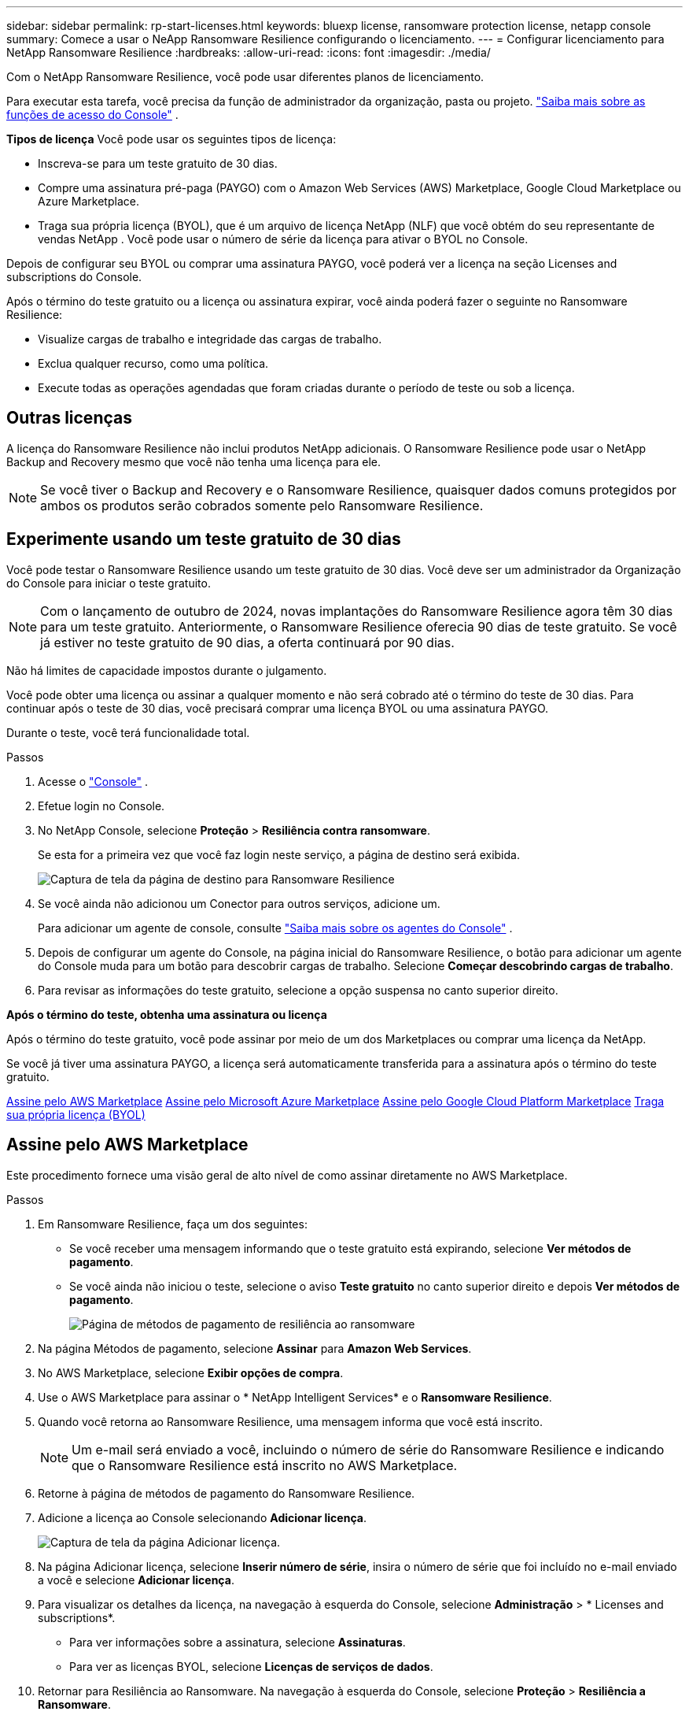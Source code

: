 ---
sidebar: sidebar 
permalink: rp-start-licenses.html 
keywords: bluexp license, ransomware protection license, netapp console 
summary: Comece a usar o NeApp Ransomware Resilience configurando o licenciamento. 
---
= Configurar licenciamento para NetApp Ransomware Resilience
:hardbreaks:
:allow-uri-read: 
:icons: font
:imagesdir: ./media/


[role="lead"]
Com o NetApp Ransomware Resilience, você pode usar diferentes planos de licenciamento.

Para executar esta tarefa, você precisa da função de administrador da organização, pasta ou projeto. https://docs.netapp.com/us-en/console-setup-admin/reference-iam-predefined-roles.html["Saiba mais sobre as funções de acesso do Console"^] .

*Tipos de licença* Você pode usar os seguintes tipos de licença:

* Inscreva-se para um teste gratuito de 30 dias.
* Compre uma assinatura pré-paga (PAYGO) com o Amazon Web Services (AWS) Marketplace, Google Cloud Marketplace ou Azure Marketplace.
* Traga sua própria licença (BYOL), que é um arquivo de licença NetApp (NLF) que você obtém do seu representante de vendas NetApp .  Você pode usar o número de série da licença para ativar o BYOL no Console.


Depois de configurar seu BYOL ou comprar uma assinatura PAYGO, você poderá ver a licença na seção Licenses and subscriptions do Console.

Após o término do teste gratuito ou a licença ou assinatura expirar, você ainda poderá fazer o seguinte no Ransomware Resilience:

* Visualize cargas de trabalho e integridade das cargas de trabalho.
* Exclua qualquer recurso, como uma política.
* Execute todas as operações agendadas que foram criadas durante o período de teste ou sob a licença.




== Outras licenças

A licença do Ransomware Resilience não inclui produtos NetApp adicionais.  O Ransomware Resilience pode usar o NetApp Backup and Recovery mesmo que você não tenha uma licença para ele.


NOTE: Se você tiver o Backup and Recovery e o Ransomware Resilience, quaisquer dados comuns protegidos por ambos os produtos serão cobrados somente pelo Ransomware Resilience.



== Experimente usando um teste gratuito de 30 dias

Você pode testar o Ransomware Resilience usando um teste gratuito de 30 dias.  Você deve ser um administrador da Organização do Console para iniciar o teste gratuito.


NOTE: Com o lançamento de outubro de 2024, novas implantações do Ransomware Resilience agora têm 30 dias para um teste gratuito.  Anteriormente, o Ransomware Resilience oferecia 90 dias de teste gratuito.  Se você já estiver no teste gratuito de 90 dias, a oferta continuará por 90 dias.

Não há limites de capacidade impostos durante o julgamento.

Você pode obter uma licença ou assinar a qualquer momento e não será cobrado até o término do teste de 30 dias.  Para continuar após o teste de 30 dias, você precisará comprar uma licença BYOL ou uma assinatura PAYGO.

Durante o teste, você terá funcionalidade total.

.Passos
. Acesse o https://console.netapp.com/["Console"^] .
. Efetue login no Console.
. No NetApp Console, selecione *Proteção* > *Resiliência contra ransomware*.
+
Se esta for a primeira vez que você faz login neste serviço, a página de destino será exibida.

+
image:screen-landing.png["Captura de tela da página de destino para Ransomware Resilience"]

. Se você ainda não adicionou um Conector para outros serviços, adicione um.
+
Para adicionar um agente de console, consulte https://docs.netapp.com/us-en/console-setup-admin/concept-connectors.html["Saiba mais sobre os agentes do Console"^] .

. Depois de configurar um agente do Console, na página inicial do Ransomware Resilience, o botão para adicionar um agente do Console muda para um botão para descobrir cargas de trabalho.  Selecione *Começar descobrindo cargas de trabalho*.
. Para revisar as informações do teste gratuito, selecione a opção suspensa no canto superior direito.


*Após o término do teste, obtenha uma assinatura ou licença*

Após o término do teste gratuito, você pode assinar por meio de um dos Marketplaces ou comprar uma licença da NetApp.

Se você já tiver uma assinatura PAYGO, a licença será automaticamente transferida para a assinatura após o término do teste gratuito.

<<Assine pelo AWS Marketplace>> <<Assine pelo Microsoft Azure Marketplace>> <<Assine pelo Google Cloud Platform Marketplace>> <<Traga sua própria licença (BYOL)>>



== Assine pelo AWS Marketplace

Este procedimento fornece uma visão geral de alto nível de como assinar diretamente no AWS Marketplace.

.Passos
. Em Ransomware Resilience, faça um dos seguintes:
+
** Se você receber uma mensagem informando que o teste gratuito está expirando, selecione *Ver métodos de pagamento*.
** Se você ainda não iniciou o teste, selecione o aviso *Teste gratuito* no canto superior direito e depois *Ver métodos de pagamento*.
+
image:screen-license-payment-methods3.png["Página de métodos de pagamento de resiliência ao ransomware"]



. Na página Métodos de pagamento, selecione *Assinar* para *Amazon Web Services*.
. No AWS Marketplace, selecione *Exibir opções de compra*.
. Use o AWS Marketplace para assinar o * NetApp Intelligent Services* e o *Ransomware Resilience*.
. Quando você retorna ao Ransomware Resilience, uma mensagem informa que você está inscrito.
+

NOTE: Um e-mail será enviado a você, incluindo o número de série do Ransomware Resilience e indicando que o Ransomware Resilience está inscrito no AWS Marketplace.

. Retorne à página de métodos de pagamento do Ransomware Resilience.
. Adicione a licença ao Console selecionando *Adicionar licença*.
+
image:screen-license-dw-add-license.png["Captura de tela da página Adicionar licença."]

. Na página Adicionar licença, selecione *Inserir número de série*, insira o número de série que foi incluído no e-mail enviado a você e selecione *Adicionar licença*.
. Para visualizar os detalhes da licença, na navegação à esquerda do Console, selecione *Administração* > * Licenses and subscriptions*.
+
** Para ver informações sobre a assinatura, selecione *Assinaturas*.
** Para ver as licenças BYOL, selecione *Licenças de serviços de dados*.


. Retornar para Resiliência ao Ransomware.  Na navegação à esquerda do Console, selecione *Proteção* > *Resiliência a Ransomware*.
+
Aparece uma mensagem indicando que uma licença foi adicionada.





== Assine pelo Microsoft Azure Marketplace

Este procedimento fornece uma visão geral de alto nível de como assinar diretamente no Azure Marketplace.

.Passos
. Em Ransomware Resilience, faça um dos seguintes:
+
** Se você receber uma mensagem informando que o teste gratuito está expirando, selecione *Ver métodos de pagamento*.
** Se você ainda não iniciou o teste, selecione o aviso *Teste gratuito* no canto superior direito e depois *Ver métodos de pagamento*.
+
image:screen-license-payment-methods3.png["Página de métodos de pagamento de resiliência ao ransomware"]



. Na página Métodos de pagamento, selecione *Assinar* no *Microsoft Azure Marketplace*.
. No Azure Marketplace, selecione *Exibir opções de compra*.
. Use o Azure Marketplace para assinar o * NetApp Intelligent Services* e o *Ransomware Resilience*.
. Quando você retorna ao Ransomware Resilience, uma mensagem informa que você está inscrito.
+

NOTE: Um e-mail será enviado a você, incluindo o número de série do Ransomware Resilience e indicando que o Ransomware Resilience está inscrito no Azure Marketplace.

. Voltar para a página Métodos de pagamento do Ransomware Resilience.
. Para adicionar a licença, selecione *Adicionar uma licença*.
+
image:screen-license-dw-add-license.png["Captura de tela da página Adicionar licença."]

. Na página Adicionar licença, selecione *Inserir número de série* e insira o número de série do e-mail enviado a você.  Selecione *Adicionar licença*.
. Para visualizar detalhes da licença em Licenses and subscriptions, na navegação à esquerda do Console, selecione *Governança* > * Licenses and subscriptions*.
+
** Para ver informações sobre a assinatura, selecione *Assinaturas*.
** Para ver as licenças BYOL, selecione *Licenças de serviços de dados*.


. Retornar para Resiliência ao Ransomware.  Na navegação à esquerda do Console, selecione *Proteção* > *Resiliência a Ransomware*.
+
Aparece uma mensagem indicando que uma licença foi adicionada.





== Assine pelo Google Cloud Platform Marketplace

Este procedimento fornece uma visão geral de alto nível de como assinar diretamente no Google Cloud Platform Marketplace.

.Passos
. Em Resiliência contra Ransomware, faça um dos seguintes:
+
** Se você receber uma mensagem informando que o teste gratuito está expirando, selecione *Ver métodos de pagamento*.
** Se você ainda não iniciou o teste, selecione o aviso *Teste gratuito* no canto superior direito e depois *Ver métodos de pagamento*.
+
image:screen-license-payment-methods3.png["Captura de tela da página de métodos de pagamento do Ransomware Resilience."]



. Na página Métodos de pagamento, selecione *Assinar* no Google Cloud Platform Marketplace*.
. No Google Cloud Platform Marketplace, selecione *Inscrever-se*.
. Use o Google Cloud Platform Marketplace para assinar o * NetApp Intelligent Services* e o *Ransomware Resilience*.
. Quando você retorna ao Ransomware Resilience, uma mensagem informa que você está inscrito.
+

NOTE: Um e-mail será enviado a você, incluindo o número de série do Ransomware Resilience e indicando que o Ransomware Resilience está inscrito no Google Cloud Platform Marketplace.

. Voltar para a página Métodos de pagamento do Ransomware Resilience.
. Para adicionar a licença ao Console, selecione *Adicionar licença*.
+
image:screen-license-dw-add-license.png["Captura de tela da página Adicionar licença."]

. Na página Adicionar licença, selecione *Inserir número de série*.  Digite o número de série no e-mail enviado a você.  Selecione *Adicionar licença*.
. Para visualizar os detalhes da licença, na navegação à esquerda do Console, selecione *Governança* > * Licenses and subscriptions*.
+
** Para ver informações sobre a assinatura, selecione *Assinaturas*.
** Para ver as licenças BYOL, selecione *Licenças de serviços de dados*.


. Retornar para Resiliência ao Ransomware.  Na navegação à esquerda do Console, selecione *Proteção* > *Resiliência a Ransomware*.
+
Aparece uma mensagem indicando que uma licença foi adicionada.





== Traga sua própria licença (BYOL)

Se você quiser trazer sua própria licença (BYOL), precisará comprá-la, obter o arquivo de licença NetApp (NLF) e adicionar a licença ao Console.

*Adicione seu arquivo de licença ao Console*

Depois de comprar sua licença do Ransomware Resilience com seu representante de vendas da NetApp , ative a licença inserindo o número de série do Ransomware Resilience e as informações da conta do NetApp Support Site (NSS).

.Antes de começar
Você precisa do número de série do Ransomware Resilience.  Localize esse número no seu pedido de vendas ou entre em contato com a equipe de contas para obter essas informações.

.Passos
. Depois de obter a licença, retorne ao Ransomware Resilience.  Selecione a opção *Ver métodos de pagamento* no canto superior direito.  Ou, na mensagem de que o teste gratuito está expirando, selecione *Assinar ou comprar uma licença*.
. Selecione *Adicionar licença* para ir para a página Licenças e assinaturas do Console.
. Na aba *Licenças de Serviços de Dados*, selecione *Adicionar licença*.
+
image:screen-license-dw-add-license.png["Captura de tela da página Adicionar licença."]

. Na página Adicionar licença, insira o número de série e as informações da conta do site de suporte da NetApp .
+
** Se você tiver o número de série da licença do Console e souber sua conta NSS, selecione a opção *Inserir número de série* e insira essas informações.
+
Se sua conta do site de suporte da NetApp não estiver disponível na lista suspensa, https://docs.netapp.com/us-en/console-setup-admin/task-adding-nss-accounts.html["adicione a conta NSS ao Console"^] .

** Se você tiver o arquivo de licença zvondolr (necessário quando instalado em um site escuro), selecione a opção *Carregar arquivo de licença* e siga as instruções para anexar o arquivo.


. Selecione *Adicionar licença*.


.Resultado
A página Licenses and subscriptions mostra que o Ransomware Resilience tem uma licença.



== Atualize sua licença do Console quando ela expirar

Se o prazo da sua licença estiver próximo da data de expiração ou se a capacidade da sua licença estiver atingindo o limite, você será notificado na interface do usuário do Ransomware Resilience.  Você pode atualizar sua licença do Ransomware Resilience antes que ela expire para que não haja interrupção na sua capacidade de acessar seus dados digitalizados.


TIP: Esta mensagem também aparece em Licenses and subscriptions e em https://docs.netapp.com/us-en/console-setup-admin/task-monitor-cm-operations.html#monitoring-operations-status-using-the-notification-center["Configurações de notificação"] .

.Passos
. Você pode enviar um e-mail ao suporte para solicitar uma atualização da sua licença.
+
Depois que você paga pela licença e ela é registrada no site de suporte da NetApp , o Console atualiza a licença automaticamente.  A página Licenças de Serviços de Dados refletirá a alteração em 5 a 10 minutos.

. Se o Console não puder atualizar a licença automaticamente, você precisará carregar manualmente o arquivo de licença.
+
.. Você pode obter o arquivo de licença no site de suporte da NetApp .
.. No Console, selecione **Administração** > ** Licenses and subscriptions**.
.. Selecione a aba *Licenças de Serviços de Dados*, selecione o ícone *Ações...* para o número de série que você está atualizando e então selecione *Atualizar Licença*.






== Encerrar a assinatura do PAYGO

Se você quiser encerrar sua assinatura PAYGO, poderá fazê-lo a qualquer momento.

.Passos
. Em Ransomware Resilience, no canto superior direito, selecione a opção de licença.
. Selecione *Ver métodos de pagamento*.
. Nos detalhes suspensos, desmarque a caixa *Usar após o vencimento do método de pagamento atual*.
. Selecione *Salvar*.

